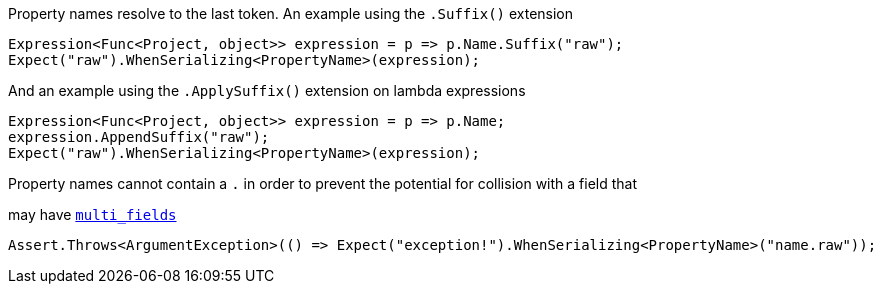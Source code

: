 :ref_current: http://www.elastic.co/guide/elasticsearch/reference/current


Property names resolve to the last token. An example using the `.Suffix()` extension


[source, csharp]
----
Expression<Func<Project, object>> expression = p => p.Name.Suffix("raw");
Expect("raw").WhenSerializing<PropertyName>(expression);
----

And an example using the `.ApplySuffix()` extension on lambda expressions


[source, csharp]
----
Expression<Func<Project, object>> expression = p => p.Name;
expression.AppendSuffix("raw");
Expect("raw").WhenSerializing<PropertyName>(expression);
----
Property names cannot contain a `.` in order to prevent the potential for collision with a field that 
may have https://www.elastic.co/guide/en/elasticsearch/reference/current/_multi_fields.html[`multi_fields`] 


[source, csharp]
----
Assert.Throws<ArgumentException>(() => Expect("exception!").WhenSerializing<PropertyName>("name.raw"));
----
